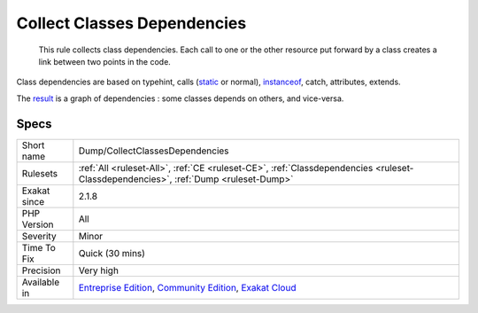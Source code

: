 .. _dump-collectclassesdependencies:

.. _collect-classes-dependencies:

Collect Classes Dependencies
++++++++++++++++++++++++++++

  This rule collects class dependencies. Each call to one or the other resource put forward by a class creates a link between two points in the code. 

Class dependencies are based on typehint, calls (`static <https://www.php.net/manual/en/language.oop5.static.php>`_ or normal), `instanceof <https://www.php.net/manual/en/language.operators.type.php>`_, catch, attributes, extends. 

The `result <https://www.php.net/result>`_ is a graph of dependencies : some classes depends on others, and vice-versa.

Specs
_____

+--------------+-----------------------------------------------------------------------------------------------------------------------------------------------------------------------------------------+
| Short name   | Dump/CollectClassesDependencies                                                                                                                                                         |
+--------------+-----------------------------------------------------------------------------------------------------------------------------------------------------------------------------------------+
| Rulesets     | :ref:`All <ruleset-All>`, :ref:`CE <ruleset-CE>`, :ref:`Classdependencies <ruleset-Classdependencies>`, :ref:`Dump <ruleset-Dump>`                                                      |
+--------------+-----------------------------------------------------------------------------------------------------------------------------------------------------------------------------------------+
| Exakat since | 2.1.8                                                                                                                                                                                   |
+--------------+-----------------------------------------------------------------------------------------------------------------------------------------------------------------------------------------+
| PHP Version  | All                                                                                                                                                                                     |
+--------------+-----------------------------------------------------------------------------------------------------------------------------------------------------------------------------------------+
| Severity     | Minor                                                                                                                                                                                   |
+--------------+-----------------------------------------------------------------------------------------------------------------------------------------------------------------------------------------+
| Time To Fix  | Quick (30 mins)                                                                                                                                                                         |
+--------------+-----------------------------------------------------------------------------------------------------------------------------------------------------------------------------------------+
| Precision    | Very high                                                                                                                                                                               |
+--------------+-----------------------------------------------------------------------------------------------------------------------------------------------------------------------------------------+
| Available in | `Entreprise Edition <https://www.exakat.io/entreprise-edition>`_, `Community Edition <https://www.exakat.io/community-edition>`_, `Exakat Cloud <https://www.exakat.io/exakat-cloud/>`_ |
+--------------+-----------------------------------------------------------------------------------------------------------------------------------------------------------------------------------------+


